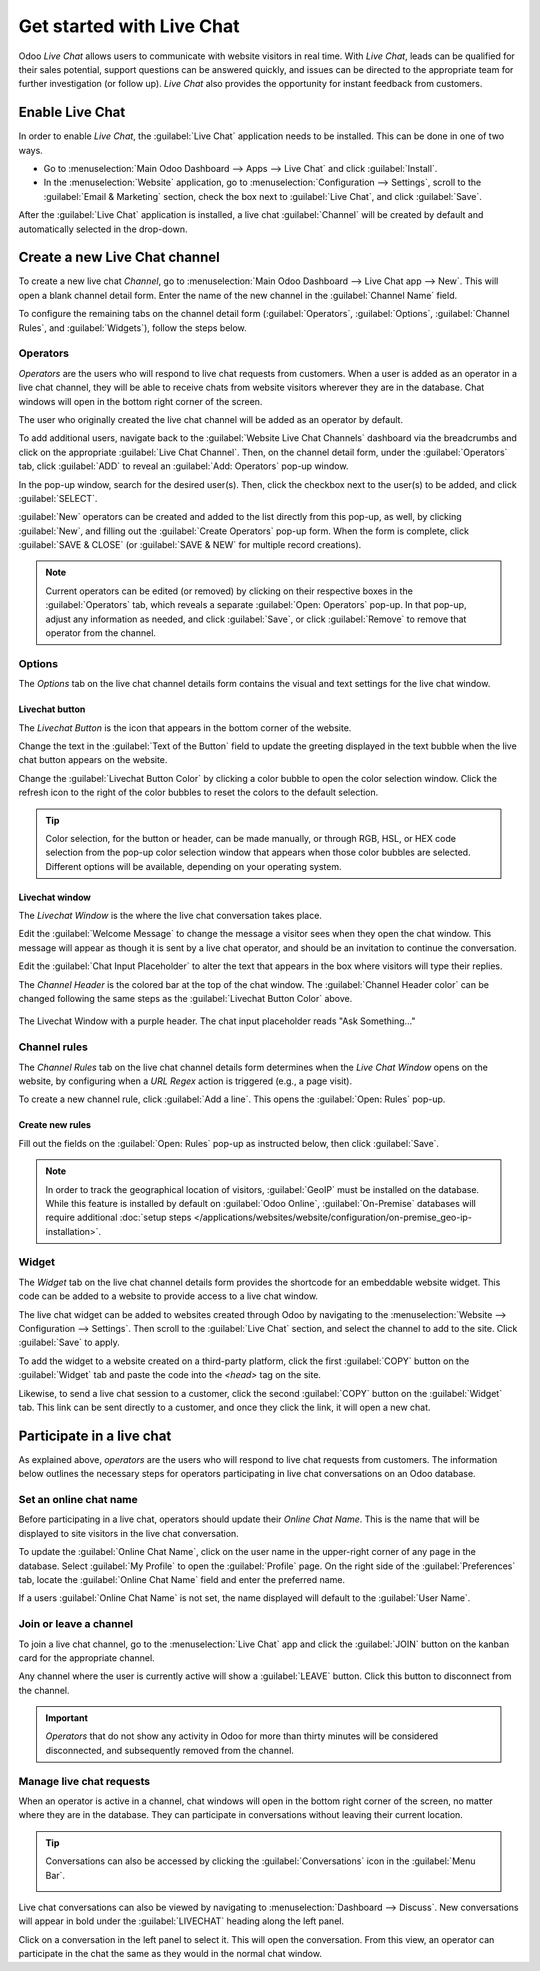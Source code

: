 ==========================
Get started with Live Chat
==========================

Odoo *Live Chat* allows users to communicate with website visitors in real time. With *Live Chat*,
leads can be qualified for their sales potential, support questions can be answered quickly, and
issues can be directed to the appropriate team for further investigation (or follow up). *Live Chat*
also provides the opportunity for instant feedback from customers.

Enable Live Chat
================

In order to enable *Live Chat*, the :guilabel:`Live Chat` application needs to be installed. This
can be done in one of two ways.

- Go to :menuselection:`Main Odoo Dashboard --> Apps --> Live Chat` and click :guilabel:`Install`.
- In the :menuselection:`Website` application, go to :menuselection:`Configuration --> Settings`,
  scroll to the :guilabel:`Email & Marketing` section, check the box next to :guilabel:`Live Chat`,
  and click :guilabel:`Save`.

.. image:: get_started/enable-setting.png
   :align: center
   :alt: View of the settings page and the live chat feature for Odoo Live Chat

After the :guilabel:`Live Chat` application is installed, a live chat :guilabel:`Channel` will be
created by default and automatically selected in the drop-down.

Create a new Live Chat channel
==============================

To create a new live chat *Channel*, go to :menuselection:`Main Odoo Dashboard --> Live Chat app -->
New`. This will open a blank channel detail form. Enter the name of the new channel in the
:guilabel:`Channel Name` field.

.. image:: get_started/open-channel.png
   :align: center
   :alt: View of a live chat channel form for Odoo Live Chat.

To configure the remaining tabs on the channel detail form (:guilabel:`Operators`,
:guilabel:`Options`, :guilabel:`Channel Rules`, and :guilabel:`Widgets`), follow the steps below.

Operators
---------

*Operators* are the users who will respond to live chat requests from customers. When a user is
added as an operator in a live chat channel, they will be able to receive chats from website
visitors wherever they are in the database. Chat windows will open in the bottom right corner of the
screen.

.. image:: get_started/pop-up.png
   :align: center
   :alt: View of a live chat pop up window in an Odoo database.

The user who originally created the live chat channel will be added as an operator by default.

To add additional users, navigate back to the :guilabel:`Website Live Chat Channels` dashboard via
the breadcrumbs and click on the appropriate :guilabel:`Live Chat Channel`. Then, on the channel
detail form, under the :guilabel:`Operators` tab, click :guilabel:`ADD` to reveal an :guilabel:`Add:
Operators` pop-up window.

In the pop-up window, search for the desired user(s). Then, click the checkbox next to the user(s)
to be added, and click :guilabel:`SELECT`.

:guilabel:`New` operators can be created and added to the list directly from this pop-up, as well,
by clicking :guilabel:`New`, and filling out the :guilabel:`Create Operators` pop-up form. When the
form is complete, click :guilabel:`SAVE & CLOSE` (or :guilabel:`SAVE & NEW` for multiple record
creations).

.. note::
   Current operators can be edited (or removed) by clicking on their respective boxes in the
   :guilabel:`Operators` tab, which reveals a separate :guilabel:`Open: Operators` pop-up. In that
   pop-up, adjust any information as needed, and click :guilabel:`Save`, or click :guilabel:`Remove`
   to remove that operator from the channel.

Options
-------

The *Options* tab on the live chat channel details form contains the visual and text settings for
the live chat window.

Livechat button
~~~~~~~~~~~~~~~

The *Livechat Button* is the icon that appears in the bottom corner of the website.

.. image:: get_started/chat-button.png
   :align: center
   :alt: View of an Odoo website emphasizing the livechat button.

Change the text in the :guilabel:`Text of the Button` field to update the greeting displayed in the
text bubble when the live chat button appears on the website.

Change the :guilabel:`Livechat Button Color` by clicking a color bubble to open the color selection
window. Click the refresh icon to the right of the color bubbles to reset the colors to the default
selection.

.. tip::
   Color selection, for the button or header, can be made manually, or through RGB, HSL, or HEX code
   selection from the pop-up color selection window that appears when those color bubbles are
   selected. Different options will be available, depending on your operating system.

Livechat window
~~~~~~~~~~~~~~~

The *Livechat Window* is the where the live chat conversation takes place.

Edit the :guilabel:`Welcome Message` to change the message a visitor sees when they open the chat
window. This message will appear as though it is sent by a live chat operator, and should be an
invitation to continue the conversation.

Edit the :guilabel:`Chat Input Placeholder` to alter the text that appears in the box where visitors
will type their replies.

The *Channel Header* is the colored bar at the top of the chat window. The :guilabel:`Channel Header
color` can be changed following the same steps as the :guilabel:`Livechat Button Color` above.

.. figure:: get_started/chat-window.png
   :align: center

   The Livechat Window with a purple header. The chat input placeholder reads "Ask Something..."

Channel rules
-------------

The *Channel Rules* tab on the live chat channel details form determines when the *Live Chat Window*
opens on the website, by configuring when a *URL Regex* action is triggered (e.g., a page visit).

To create a new channel rule, click :guilabel:`Add a line`. This opens the :guilabel:`Open: Rules`
pop-up.

.. image:: get_started/create-rules.png
   :align: center
   :alt: View of a channel's rules form for Odoo Live Chat.

Create new rules
~~~~~~~~~~~~~~~~

Fill out the fields on the :guilabel:`Open: Rules` pop-up as instructed below, then click
:guilabel:`Save`.

.. tabs::

   .. tab:: Live Chat Button

      The *Livechat Button* is the icon that appears in the bottom corner of the website. Select
      from one of the following display options:

      - :guilabel:`Show` displays the chat button on the page(s).
      - :guilabel:`Show with notification` displays the chat button, as well as a floating text
        bubble next to the button.
      - :guilabel:`Open automatically` displays the button and automatically opens the chat window
        after a specified amount of time (designated in the :guilabel:`Open automatically timer`
        field)
      - :guilabel:`Hide` hides the chat button on the page(s).

   .. tab:: Chatbot

      If a :guilabel:`Chatbot` will be included on this channel, select it from the dropdown. If the
      chatbot will only be active when no operators are active, check the box labeled
      :guilabel:`Enabled only if no operator`.

   .. tab:: URL Regex

      In the :guilabel:`URL Regex` field, input the relative URL of the page where the chat button
      should appear.

   .. tab:: Open automatically timer

      This field designates the amount of time (in seconds) a page will be open before the chat
      window will open. If the :guilabel:`Livechat Button` for this rule is not set to
      :guilabel:`Open automatically`, this field will be ignored.

   .. tab:: Country

      If this channel should only be available to site visitors in specific countries, add them to
      the :guilabel:`Country` field. If this field is left blank, the channel will be available to
      all site visitors, regardless of location.


.. note::
   In order to track the geographical location of visitors, :guilabel:`GeoIP` must be installed on
   the database. While this feature is installed by default on :guilabel:`Odoo Online`,
   :guilabel:`On-Premise` databases will require additional :doc:`setup steps
   </applications/websites/website/configuration/on-premise_geo-ip-installation>`.

Widget
------

The *Widget* tab on the live chat channel details form provides the shortcode for an embeddable
website widget. This code can be added to a website to provide access to a live chat window.

The live chat widget can be added to websites created through Odoo by navigating to the
:menuselection:`Website --> Configuration --> Settings`. Then scroll to the :guilabel:`Live Chat`
section, and select the channel to add to the site. Click :guilabel:`Save` to apply.

To add the widget to a website created on a third-party platform, click the first :guilabel:`COPY`
button on the :guilabel:`Widget` tab and paste the code into the `<head>` tag on the site.

Likewise, to send a live chat session to a customer, click the second :guilabel:`COPY` button on the
:guilabel:`Widget` tab. This link can be sent directly to a customer, and once they click the link,
it will open a new chat.

.. image:: get_started/widget-code.png
   :align: center
   :alt: View of the widget tab for Odoo Live Chat.

Participate in a live chat
==========================

As explained above, *operators* are the users who will respond to live chat requests from customers.
The information below outlines the necessary steps for operators participating in live chat
conversations on an Odoo database.

Set an online chat name
-----------------------

Before participating in a live chat, operators should update their *Online Chat Name*. This is the
name that will be displayed to site visitors in the live chat conversation.

To update the :guilabel:`Online Chat Name`, click on the user name in the upper-right corner of any
page in the database. Select :guilabel:`My Profile` to open the :guilabel:`Profile` page. On the
right side of the :guilabel:`Preferences` tab, locate the :guilabel:`Online Chat Name` field and
enter the preferred name.

.. image:: get_started/my-profile.png
   :align: center
   :alt: View of the My Profile option in Odoo.

If a users :guilabel:`Online Chat Name` is not set, the name displayed will default to the
:guilabel:`User Name`.

.. example::
   A user has their full name as their :guilabel:`User Name`, but they do not want to include their
   last name in a live chat conversation. They would then set their :guilabel:`Online Chat Name` to
   include only their first name.

   .. image:: get_started/online-chat-name.png
      :align: center
      :alt: View of user profile in Odoo, emphasizing the Online Chat name field.

Join or leave a channel
-----------------------

To join a live chat channel, go to the :menuselection:`Live Chat` app and click the :guilabel:`JOIN`
button on the kanban card for the appropriate channel.

Any channel where the user is currently active will show a :guilabel:`LEAVE` button. Click this
button to disconnect from the channel.

.. image:: get_started/leave-channel.png
   :align: center
   :alt: View of a channel form and the option to join a channel for Odoo Live Chat.

.. important::
   *Operators* that do not show any activity in Odoo for more than thirty minutes will be considered
   disconnected, and subsequently removed from the channel.

Manage live chat requests
-------------------------

When an operator is active in a channel, chat windows will open in the bottom right corner of the
screen, no matter where they are in the database. They can participate in conversations without
leaving their current location.

.. tip::
   Conversations can also be accessed by clicking the :guilabel:`Conversations` icon in the
   :guilabel:`Menu Bar`.

   .. image:: get_started/menu-bar.png
      :align: center
      :alt: View of the menu bar in Odoo emphasizing the conversations icon.

Live chat conversations can also be viewed by navigating to :menuselection:`Dashboard --> Discuss`.
New conversations will appear in bold under the :guilabel:`LIVECHAT` heading along the left panel.

.. image:: get_started/managing-chat-responses.png
   :align: center
   :alt: View of the discuss application with a message sent through live chat in Odoo.

Click on a conversation in the left panel to select it. This will open the conversation. From this
view, an operator can participate in the chat the same as they would in the normal chat window.

.. seealso::
   - :doc:`Get Started with Discuss </applications/productivity/discuss/overview/get_started>`
   - :doc:`/applications/websites/livechat/responses`
